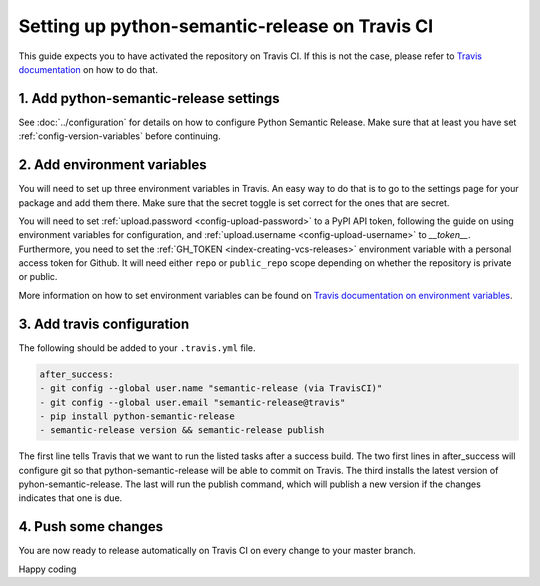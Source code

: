 Setting up python-semantic-release on Travis CI
~~~~~~~~~~~~~~~~~~~~~~~~~~~~~~~~~~~~~~~~~~~~~~~

This guide expects you to have activated the repository on Travis CI.
If this is not the case, please refer to `Travis documentation`_ on how to do that.

1. Add python-semantic-release settings
^^^^^^^^^^^^^^^^^^^^^^^^^^^^^^^^^^^^^^^

See :doc:`../configuration` for details on how to configure Python Semantic Release.
Make sure that at least you have set :ref:`config-version-variables` before continuing.

2. Add environment variables
^^^^^^^^^^^^^^^^^^^^^^^^^^^^
You will need to set up three environment variables in Travis. An easy way to do that
is to go to the settings page for your package and add them there. Make sure that the
secret toggle is set correct for the ones that are secret.

You will need to set :ref:`upload.password <config-upload-password>` to a PyPI API token,
following the guide on using environment variables for configuration, and
:ref:`upload.username <config-upload-username>` to `__token__`.
Furthermore, you need to set the :ref:`GH_TOKEN <index-creating-vcs-releases>` environment
variable with a personal access token for Github. It will need either ``repo`` or
``public_repo`` scope depending on whether the repository is private or public.

More information on how to set environment variables can be found on
`Travis documentation on environment variables`_.

3. Add travis configuration
^^^^^^^^^^^^^^^^^^^^^^^^^^^
The following should be added to your ``.travis.yml`` file.

.. code-block:: yaml

    after_success:
    - git config --global user.name "semantic-release (via TravisCI)"
    - git config --global user.email "semantic-release@travis"
    - pip install python-semantic-release
    - semantic-release version && semantic-release publish


The first line tells Travis that we want to run the listed tasks after a success build.
The two first lines in after_success will configure git so that python-semantic-release
will be able to commit on Travis. The third installs the latest version of pyhon-semantic-release.
The last will run the publish command, which will publish a new version if the changes
indicates that one is due.


4. Push some changes
^^^^^^^^^^^^^^^^^^^^
You are now ready to release automatically on Travis CI on every change to your master branch.

Happy coding

.. _Travis documentation: https://docs.travis-ci.com/
.. _Travis documentation on environment variables: https://docs.travis-ci.com/user/environment-variables/#Defining-Variables-in-Repository-Settings
